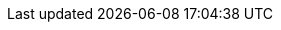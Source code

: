 // Change the following attributes.
:quickstart-project-name: quickstart-linux-bastion
:partner-product-name: Linux Bastion Host
// For the following attribute, if you have no short name, enter the same name as partner-product-name.
:partner-product-short-name: Linux Bastion Host
// If there's no partner, comment partner-company-name and partner-contributors.
// :partner-company-name: Example Company Name, Ltd.
:doc-month: May
:doc-year: 2018
// For the following two "contributor" attributes, if the partner agrees to include names in the byline, 
// enter names for both partner-contributors and quickstart-contributors. 
// If partner doesn't want to include names, delete all placeholder names and keep only  
// "{partner-company-name}" and "AWS Quick Start team." 
// Use the comma before "and" only when three or more names.
//:partner-contributors: Shuai Ye, Michael McConnell, and John Smith, {partner-company-name}
:quickstart-contributors: Santiago Cardenas, Tony Vattathil, and Ian Hill, AWS Quick Start team
// For deployment_time, use minutes if deployment takes an hour or less, 
// for example, 30 minutes or 60 minutes. 
// Use hours for deployment times greater than 60 minutes (rounded to a quarter hour),
// for example, 1.25 hours, 2 hours, 2.5 hours.
:deployment_time: 5 minutes
:default_deployment_region: us-west-2
:parameters_as_appendix:
// Uncomment the following two attributes if you are using an AWS Marketplace listing.
// Additional content will be generated automatically based on these attributes.
// :marketplace_subscription:
// :marketplace_listing_url: https://example.com/
